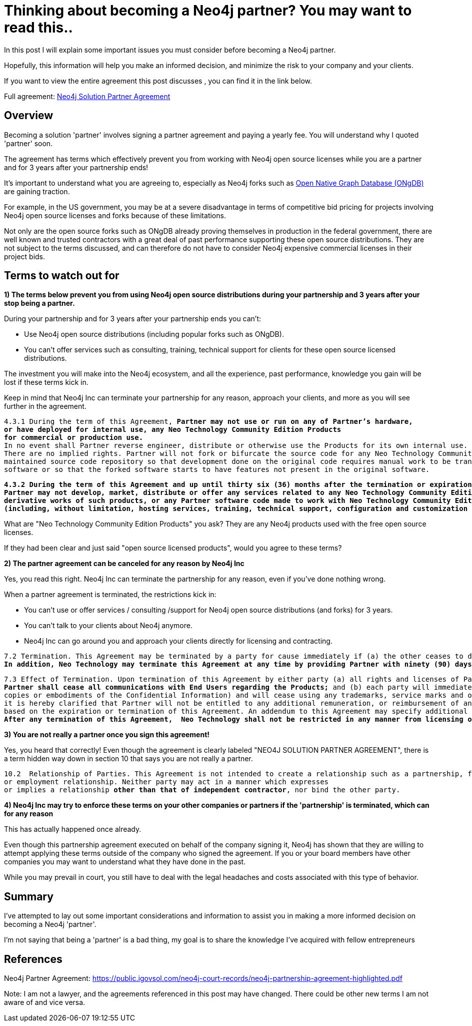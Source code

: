 = Thinking about becoming a Neo4j partner?  You may want to read this..
// :hp-image: /covers/cover.png
:published_at: 2020-01-09
:hp-tags: Neo4j, GraphDatabase, Neo4j Enterprise, open source, partner
:linkattrs:
:hp-alt-title: Thinking about becoming a Neo4j partner?  You may want to read this..



In this post I will explain some important issues you must consider before becoming a Neo4j partner.

Hopefully, this information will help you make an informed decision, and minimize the risk to your company and your clients.

If you want to view the entire agreement this post discusses , you can find it in the link below.

Full agreement:  https://public.igovsol.com/neo4j-court-records/neo4j-partnership-agreement-highlighted.pdf[Neo4j Solution Partner Agreement,  window="_blank"]






== Overview
Becoming a solution 'partner' involves signing a partner agreement and paying a yearly fee.
You will understand why I quoted 'partner' soon.

The agreement has terms which effectively prevent you from working with Neo4j open source licenses while you are a partner and for 3 years after your partnership ends!

It's important to understand what you are agreeing to, especially as Neo4j forks such as https://graphfoundation.org/ongdb/[Open Native Graph Database (ONgDB) , window="_blank"] are gaining traction.

For example, in the US government, you may be at a severe disadvantage in terms of competitive bid pricing for projects involving Neo4j open source licenses and forks because of these limitations.

Not only are the open source forks such as ONgDB already proving themselves in production in the federal government,
there are well known and trusted contractors with a great deal of past performance supporting these open source distributions.  They are not subject to the terms discussed, and can therefore do not have to consider Neo4j expensive commercial licenses in their project bids.

==  Terms to watch out for

*1) The terms below prevent you from using Neo4j open source distributions during your partnership and 3 years after your stop being a partner.*

During your partnership and for 3 years after your partnership ends you can't:

- Use Neo4j open source distributions (including popular forks such as ONgDB).

- You can't offer services such as consulting, training, technical support for clients for these open source licensed distributions.



The investment you will make into the Neo4j ecosystem, and all the experience, past performance, knowledge you gain will be lost
if these terms kick in.

Keep in mind that Neo4j Inc can terminate your partnership for any reason, approach your clients, and more as you will see further in the agreement.


[subs=+quotes]
....
4.3.1 During the term of this Agreement, *Partner may not use or run on any of Partner’s hardware,
or have deployed for internal use, any Neo Technology Community Edition Products
for commercial or production use.*
In no event shall Partner reverse engineer, distribute or otherwise use the Products for its own internal use.
There are no implied rights. Partner will not fork or bifurcate the source code for any Neo Technology Community Edition Products into a separately
maintained source code repository so that development done on the original code requires manual work to be transferred to the forked
software or so that the forked software starts to have features not present in the original software.
....



[subs=+quotes]
....
*4.3.2 During the term of this Agreement and up until thirty six (36) months after the termination or expiration of this Agreement,
Partner may not develop, market, distribute or offer any services related to any Neo Technology Community Edition Products,
derivative works of such products, or any Partner software code made to work with Neo Technology Community Edition Products
(including, without limitation, hosting services, training, technical support, configuration and customization services, etc.).*
....

What are "Neo Technology Community Edition Products" you ask?
They are any Neo4j products used with the free open source licenses.

If they had been clear and just said "open source licensed products", would you agree to these terms?


*2) The partner agreement can be canceled for any reason by Neo4j Inc*

Yes, you read this right.  Neo4j Inc can terminate the partnership for any reason, even if you've done nothing wrong.

When a partner agreement is terminated, the restrictions kick in:

- You can't use or offer services / consulting /support for Neo4j open source distributions (and forks) for 3 years.
- You can't talk to your clients about Neo4j anymore.
- Neo4j Inc can go around you and approach your clients directly for licensing and contracting.

[subs=+quotes]
....
7.2 Termination. This Agreement may be terminated by a party for cause immediately if (a) the other ceases to do business, or otherwise terminates its business operations; or (b) the other materially breaches any material provision of this Agreement and fails to cure such breach within thirty (30) days of written notice describing the breach.
*In addition, Neo Technology may terminate this Agreement at any time by providing Partner with ninety (90) days prior written notice.* This Agreement may be terminated as set forth on Exhibit C!.
....

[subs=+quotes]
....
7.3 Effect of Termination. Upon termination of this Agreement by either party (a) all rights and licenses of Partner hereunder will terminate and
*Partner shall cease all communications with End Users regarding the Products;* and (b) each party will immediately return to the other party all Confidential Information in its possession, custody or control in whichever form held (including all
copies or embodiments of the Confidential Information) and will cease using any trademarks, service marks and other designations of the other party; and (c) Partner shall pay to Neo Technology all outstanding fees. To remove all doubt, except as set forth in this Agreement,
it is hereby clarified that Partner will not be entitled to any additional remuneration, or reimbursement of any expenses
based on the expiration or termination of this Agreement. An addendum to this Agreement may specify additional effects of termination of this Agreement.
*After any termination of this Agreement,  Neo Technology shall not be restricted in any manner from licensing or contracting with End Users.*
....




*3) You are not really a partner once you sign this agreement!*

Yes, you heard that correctly!   Even though the agreement is clearly labeled "NEO4J SOLUTION PARTNER AGREEMENT",
there is a term hidden way down in section 10 that says you are not really a partner.



[subs=+quotes]
....
10.2  Relationship of Parties. This Agreement is not intended to create a relationship such as a partnership, franchise, joint venture, agency,
or employment relationship. Neither party may act in a manner which expresses
or implies a relationship *other than that of independent contractor*, nor bind the other party.
....


*4) Neo4j Inc may try to enforce these terms on your other companies or partners if the 'partnership' is terminated, which can for any reason*

This has actually happened once already.

Even though this partnership agreement executed on behalf of the company signing it, Neo4j has shown that they are willing
to attempt applying these terms outside of the company who signed the agreement.  If you or your board members have other companies
you may want to understand what they have done in the past.

While you may prevail in court, you still have to deal with the legal headaches and costs associated with this type of behavior.



== Summary

I've attempted to lay out some important considerations and information to assist you in making a more informed decision on becoming a Neo4j 'partner'.

I'm not saying that being a 'partner' is a bad thing, my goal is to share the knowledge I've acquired with fellow entrepreneurs





## References

Neo4j Partner Agreement:
https://public.igovsol.com/neo4j-court-records/neo4j-partnership-agreement-highlighted.pdf


Note:
I am not a lawyer, and the agreements referenced in this post may have changed. There could be other new terms I am not aware of and vice versa.

